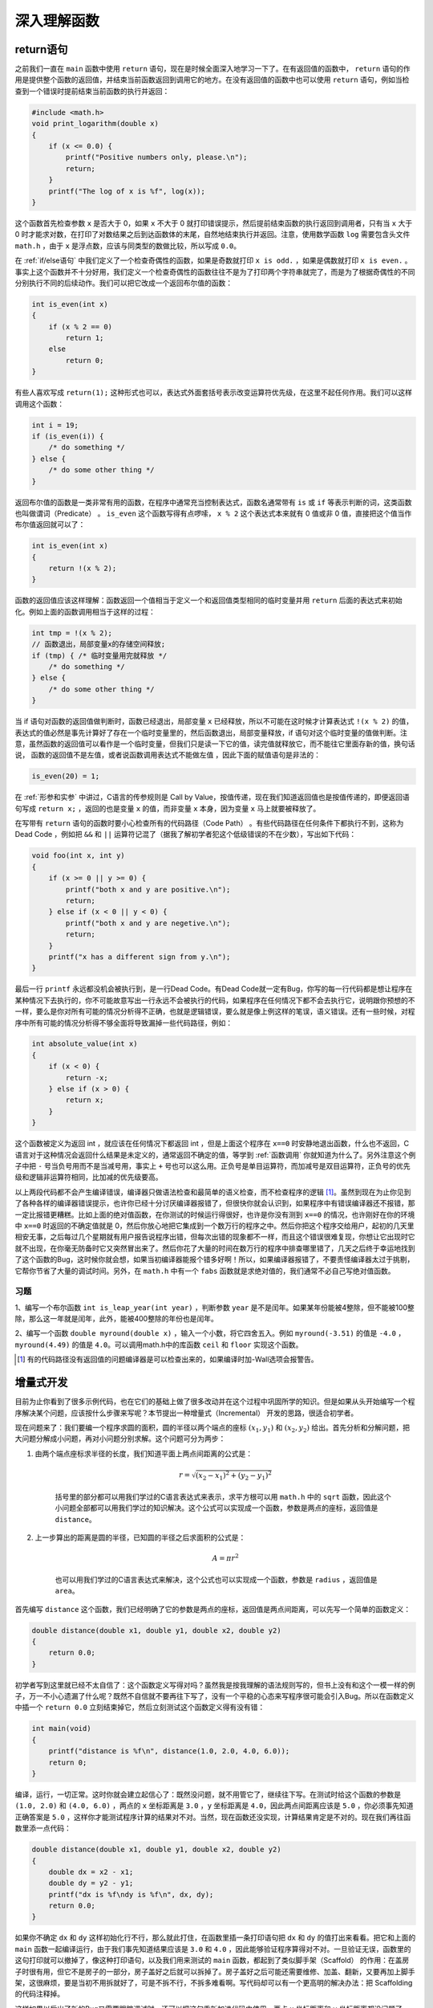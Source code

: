 深入理解函数
############

return语句
==========

之前我们一直在 ``main`` 函数中使用 ``return`` 语句，现在是时候全面深入地学习一下了。在有返回值的函数中， ``return`` 语句的作用是提供整个函数的返回值，并结束当前函数返回到调用它的地方。在没有返回值的函数中也可以使用 ``return`` 语句，例如当检查到一个错误时提前结束当前函数的执行并返回：

.. code-block:: c

    #include <math.h>
    void print_logarithm(double x)
    {
        if (x <= 0.0) {
            printf("Positive numbers only, please.\n");
            return;
        }
        printf("The log of x is %f", log(x));
    }

这个函数首先检查参数 ``x`` 是否大于 0，如果 ``x`` 不大于 0 就打印错误提示，然后提前结束函数的执行返回到调用者，只有当 ``x`` 大于 0 时才能求对数，在打印了对数结果之后到达函数体的末尾，自然地结束执行并返回。注意，使用数学函数 ``log`` 需要包含头文件 ``math.h`` ，由于 ``x`` 是浮点数，应该与同类型的数做比较，所以写成 ``0.0``。

在 :ref:`if/else语句` 中我们定义了一个检查奇偶性的函数，如果是奇数就打印 ``x is odd.`` ，如果是偶数就打印 ``x is even.`` 。事实上这个函数并不十分好用，我们定义一个检查奇偶性的函数往往不是为了打印两个字符串就完了，而是为了根据奇偶性的不同分别执行不同的后续动作。我们可以把它改成一个返回布尔值的函数：

.. code-block:: c

    int is_even(int x)
    {
        if (x % 2 == 0)
            return 1;
        else
            return 0;
    }

有些人喜欢写成 ``return(1);`` 这种形式也可以，表达式外面套括号表示改变运算符优先级，在这里不起任何作用。我们可以这样调用这个函数：

.. code-block:: c

    int i = 19;
    if (is_even(i)) {
        /* do something */
    } else {
        /* do some other thing */
    }

返回布尔值的函数是一类非常有用的函数，在程序中通常充当控制表达式，函数名通常带有 ``is`` 或 ``if`` 等表示判断的词，这类函数也叫做谓词（Predicate） 。 ``is_even`` 这个函数写得有点啰嗦， ``x % 2`` 这个表达式本来就有 0 值或非 0 值，直接把这个值当作布尔值返回就可以了：

.. code-block:: c

    int is_even(int x)
    {
        return !(x % 2);
    }

函数的返回值应该这样理解：函数返回一个值相当于定义一个和返回值类型相同的临时变量并用 ``return`` 后面的表达式来初始化。例如上面的函数调用相当于这样的过程：

.. code-block:: c

    int tmp = !(x % 2);
    // 函数退出，局部变量x的存储空间释放;
    if (tmp) { /* 临时变量用完就释放 */
        /* do something */
    } else {
        /* do some other thing */
    }

当 if 语句对函数的返回值做判断时，函数已经退出，局部变量 ``x`` 已经释放，所以不可能在这时候才计算表达式 ``!(x % 2)`` 的值，表达式的值必然是事先计算好了存在一个临时变量里的，然后函数退出，局部变量释放，if 语句对这个临时变量的值做判断。注意，虽然函数的返回值可以看作是一个临时变量，但我们只是读一下它的值，读完值就释放它，而不能往它里面存新的值，换句话说， 函数的返回值不是左值，或者说函数调用表达式不能做左值 ，因此下面的赋值语句是非法的：

.. code-block:: c

    is_even(20) = 1;

在 :ref:`形参和实参` 中讲过，C语言的传参规则是 Call by Value，按值传递，现在我们知道返回值也是按值传递的，即便返回语句写成 ``return x;`` ，返回的也是变量 ``x`` 的值，而非变量 ``x`` 本身，因为变量 ``x`` 马上就要被释放了。

在写带有 ``return`` 语句的函数时要小心检查所有的代码路径（Code Path） 。有些代码路径在任何条件下都执行不到，这称为Dead Code ，例如把 ``&&`` 和 ``||`` 运算符记混了（据我了解初学者犯这个低级错误的不在少数），写出如下代码：

.. code-block:: c

    void foo(int x, int y)
    {
        if (x >= 0 || y >= 0) {
            printf("both x and y are positive.\n");
            return;
        } else if (x < 0 || y < 0) {
            printf("both x and y are negetive.\n");
            return;
        }
        printf("x has a different sign from y.\n");
    }

最后一行 ``printf`` 永远都没机会被执行到，是一行Dead Code。有Dead Code就一定有Bug，你写的每一行代码都是想让程序在某种情况下去执行的，你不可能故意写出一行永远不会被执行的代码，如果程序在任何情况下都不会去执行它，说明跟你预想的不一样，要么是你对所有可能的情况分析得不正确，也就是逻辑错误，要么就是像上例这样的笔误，语义错误。还有一些时候，对程序中所有可能的情况分析得不够全面将导致漏掉一些代码路径，例如：

.. code-block:: c

    int absolute_value(int x)
    {
        if (x < 0) {
            return -x;
        } else if (x > 0) {
            return x;
        }
    }

这个函数被定义为返回 int ，就应该在任何情况下都返回 int ，但是上面这个程序在 ``x==0`` 时安静地退出函数，什么也不返回，C语言对于这种情况会返回什么结果是未定义的，通常返回不确定的值，等学到 :ref:`函数调用` 你就知道为什么了。另外注意这个例子中把 ``-`` 号当负号用而不是当减号用，事实上 ``+`` 号也可以这么用。正负号是单目运算符，而加减号是双目运算符，正负号的优先级和逻辑非运算符相同，比加减的优先级要高。

以上两段代码都不会产生编译错误，编译器只做语法检查和最简单的语义检查，而不检查程序的逻辑 [#F7]_。虽然到现在为止你见到了各种各样的编译器错误提示，也许你已经十分讨厌编译器报错了，但很快你就会认识到，如果程序中有错误编译器还不报错，那一定比报错更糟糕。比如上面的绝对值函数，在你测试的时候运行得很好，也许是你没有测到 ``x==0`` 的情况，也许刚好在你的环境中 ``x==0`` 时返回的不确定值就是 0，然后你放心地把它集成到一个数万行的程序之中。然后你把这个程序交给用户，起初的几天里相安无事，之后每过几个星期就有用户报告说程序出错，但每次出错的现象都不一样，而且这个错误很难复现，你想让它出现时它就不出现，在你毫无防备时它又突然冒出来了。然后你花了大量的时间在数万行的程序中排查哪里错了，几天之后终于幸运地找到了这个函数的Bug，这时候你就会想，如果当初编译器能报个错多好啊！所以，如果编译器报错了，不要责怪编译器太过于挑剔，它帮你节省了大量的调试时间。另外，在 ``math.h`` 中有一个 ``fabs`` 函数就是求绝对值的，我们通常不必自己写绝对值函数。

习题
----

1、编写一个布尔函数 ``int is_leap_year(int year)`` ，判断参数 ``year`` 是不是闰年。如果某年份能被4整除，但不能被100整除，那么这一年就是闰年，此外，能被400整除的年份也是闰年。

2、编写一个函数 ``double myround(double x)`` ，输入一个小数，将它四舍五入。例如 ``myround(-3.51)`` 的值是 ``-4.0`` ， ``myround(4.49)`` 的值是 ``4.0``。可以调用math.h中的库函数 ``ceil`` 和 ``floor`` 实现这个函数。

.. [#F7] 有的代码路径没有返回值的问题编译器是可以检查出来的，如果编译时加-Wall选项会报警告。

增量式开发
==========

目前为止你看到了很多示例代码，也在它们的基础上做了很多改动并在这个过程中巩固所学的知识。但是如果从头开始编写一个程序解决某个问题，应该按什么步骤来写呢？本节提出一种增量式（Incremental） 开发的思路，很适合初学者。

现在问题来了：我们要编一个程序求圆的面积，圆的半径以两个端点的座标 :math:`(x_1, y_1)` 和 :math:`(x_2, y_2)` 给出。首先分析和分解问题，把大问题分解成小问题，再对小问题分别求解。这个问题可分为两步：

1. 由两个端点座标求半径的长度，我们知道平面上两点间距离的公式是：

    .. math:: r = \sqrt{(x_2 - x_1)^2 + (y_2-y_1)^2}

    括号里的部分都可以用我们学过的C语言表达式来表示，求平方根可以用 ``math.h`` 中的 ``sqrt`` 函数，因此这个小问题全部都可以用我们学过的知识解决。这个公式可以实现成一个函数，参数是两点的座标，返回值是 ``distance``。

2. 上一步算出的距离是圆的半径，已知圆的半径之后求面积的公式是：

    .. math:: A = \pi r^2

    也可以用我们学过的C语言表达式来解决，这个公式也可以实现成一个函数，参数是 ``radius`` ，返回值是 ``area``。

首先编写 ``distance`` 这个函数，我们已经明确了它的参数是两点的座标，返回值是两点间距离，可以先写一个简单的函数定义：

.. code-block:: c

    double distance(double x1, double y1, double x2, double y2)
    {
        return 0.0;
    }

初学者写到这里就已经不太自信了：这个函数定义写得对吗？虽然我是按我理解的语法规则写的，但书上没有和这个一模一样的例子，万一不小心遗漏了什么呢？既然不自信就不要再往下写了，没有一个平稳的心态来写程序很可能会引入Bug。所以在函数定义中插一个 ``return 0.0`` 立刻结束掉它，然后立刻测试这个函数定义得有没有错：

.. code-block:: c

    int main(void)
    {
        printf("distance is %f\n", distance(1.0, 2.0, 4.0, 6.0));
        return 0;
    }

编译，运行，一切正常。这时你就会建立起信心了：既然没问题，就不用管它了，继续往下写。在测试时给这个函数的参数是 ``(1.0, 2.0)`` 和 ``(4.0, 6.0)`` ，两点的 ``x`` 坐标距离是 ``3.0`` ，``y`` 坐标距离是 ``4.0``，因此两点间距离应该是 ``5.0`` ，你必须事先知道正确答案是 ``5.0`` ，这样你才能测试程序计算的结果对不对。当然，现在函数还没实现，计算结果肯定是不对的。现在我们再往函数里添一点代码：

.. code-block:: c

    double distance(double x1, double y1, double x2, double y2)
    {
        double dx = x2 - x1;
        double dy = y2 - y1;
        printf("dx is %f\ndy is %f\n", dx, dy);
        return 0.0;
    }

如果你不确定 ``dx`` 和 ``dy`` 这样初始化行不行，那么就此打住，在函数里插一条打印语句把 ``dx`` 和 ``dy`` 的值打出来看看。把它和上面的 ``main`` 函数一起编译运行，由于我们事先知道结果应该是 ``3.0`` 和 ``4.0`` ，因此能够验证程序算得对不对。一旦验证无误，函数里的这句打印就可以撤掉了，像这种打印语句，以及我们用来测试的 ``main`` 函数，都起到了类似脚手架（Scaffold） 的作用：在盖房子时很有用，但它不是房子的一部分，房子盖好之后就可以拆掉了。房子盖好之后可能还需要维修、加盖、翻新，又要再加上脚手架，这很麻烦，要是当初不用拆就好了，可是不拆不行，不拆多难看啊。写代码却可以有一个更高明的解决办法：把 Scaffolding 的代码注释掉。

.. code-block:: c
    :emphasize-lines: 5

    double distance(double x1, double y1, double x2, double y2)
    {
        double dx = x2 - x1;
        double dy = y2 - y1;
        /* printf("dx is %f\ndy is %f\n", dx, dy); */
        return 0.0;
    }

这样如果以后出了新的Bug又需要跟踪调试时，还可以把这句重新加进代码中使用。两点 ``x`` 坐标距离和 ``y`` 坐标距离都没问题了，下面求它们的平方和：

.. code-block:: c
    :emphasize-lines: 5

    double distance(double x1, double y1, double x2, double y2)
    {
        double dx = x2 - x1;
        double dy = y2 - y1;
        double dsquared = dx * dx + dy * dy;
        /* printf("dsquared is %f\n", dsquared); */
        return 0.0;
    }

然后再编译、运行，看看是不是得 ``25.0`` 。这样的增量式开发非常适合初学者，每写一行代码都编译运行，确保没问题了再写一下行，一方面在写代码时更有信心，另一方面也方便了调试：总是有一个先前的正确版本做参照，改动之后如果出了问题，几乎可以肯定就是刚才改的那行代码出的问题，这样就避免了必须从很多行代码中查找分析到底是哪一行出的问题。在这个过程中 ``printf`` 功不可没，你怀疑哪一行代码有问题，就插一个 ``printf`` 进去看看中间的计算结果，任何错误都可以通过这个办法找出来。以后我们会介绍程序调试工具 gdb ，它提供了更强大的调试功能帮你分析更隐蔽的错误。但即使有了gdb， ``printf`` 这个最原始的办法仍然是最直接、最有效的。最后一步，我们完成这个函数：

.. code-block:: c
    :name: distance函数
    :caption: distance函数

    #include <math.h>
    #include <stdio.h>

    double distance(double x1, double y1, double x2, double y2)
    {
        double dx = x2 - x1;
        double dy = y2 - y1;
        double dsquared = dx * dx + dy * dy;
        double result = sqrt(dsquared);

        return result;
    }

    int main(void)
    {
        printf("distance is %f\n", distance(1.0, 2.0, 4.0, 6.0));
        return 0;
    }


然后编译运行，看看是不是得 ``5.0`` 。随着编程经验越来越丰富，你可能每次写若干行代码再一起测试，而不是像现在这样每写一行就测试一次，但不管怎么样，增量式开发的思路是很有用的，它可以帮你节省大量的调试时间，不管你有多强，都不应该一口气写完整个程序再编译运行，那几乎是一定会有Bug的，到那时候再找Bug就难了。

这个程序中引入了很多临时变量： ``dx`` 、 ``dy`` 、 ``dsquared`` 、 ``result`` ，如果你有信心把整个表达式一次性写好，也可以不用临时变量：

.. code-block:: c

    double distance(double x1, double y1, double x2, double y2)
    {
        return sqrt((x2-x1) * (x2-x1) + (y2-y1) * (y2-y1));
    }

这样写简洁得多了。但如果写错了呢？只知道是这一长串表达式有错，根本不知道错在哪，而且整个函数就一个语句，插 ``printf`` 都没地方插。所以用临时变量有它的好处，使程序更清晰，调试更方便，而且有时候可以避免不必要的计算，例如上面这一行表达式要把 ``(x2-x1)`` 计算两遍，如果算完 ``(x2-x1)`` 把结果存在一个临时变量 ``dx`` 里，就不需要再算第二遍了。

接下来编写 ``area`` 这个函数：

.. code-block:: c

    double area(double radius)
    {
        return 3.1416 * radius * radius;
    }

给出两点的座标求距离，给出半径求圆的面积，这两个子问题都解决了，如何把它们组合起来解决整个问题呢？给出半径的两端点座标 ``(1.0, 2.0)`` 和 ``(4.0, 6.0)`` 求圆的面积，先用 ``distance`` 函数求出半径的长度，再把这个长度传给 ``area`` 函数：

.. code-block:: c

    double radius = distance(1.0, 2.0, 4.0, 6.0);
    double result = area(radius);

也可以这样：

.. code-block:: c

    double result = area(distance(1.0, 2.0, 4.0, 6.0));

我们一直把“给出半径的两端点座标求圆的面积”这个问题当作整个问题来看，如果它也是一个更大的程序当中的子问题呢？我们可以把先前的两个函数组合起来做成一个新的函数以便日后使用：

.. code-block:: c

    double area_point(double x1, double y1, double x2, double y2)
    {
        return area(distance(x1, y1, x2, y2));
    }

还有另一种组合的思路，不是把 ``distance`` 和 ``area`` 两个函数调用组合起来，而是把那两个函数中的语句组合到一起：

.. code-block:: c

    double area_point(double x1, double y1, double x2, double y2)
    {
        double dx = x2 - x1;
        double dy = y2 - y1;
        double radius = sqrt(dx * dx + dy * dy);

        return 3.1416 * radius * radius;
    }

这样组合是不理想的。这样组合了之后，原来写的 ``distance`` 和 ``area`` 两个函数还要不要了呢？如果不要了删掉，那么如果有些情况只需要求两点间的距离，或者只需要给定半径长度求圆的面积呢？ ``area_point`` 把所有语句都写在一起，太不灵活了，满足不了这样的需要。如果保留 ``distance`` 和 ``area`` 同时也保留这个 ``area_point`` 怎么样呢？ ``area_point`` 和 ``distance`` 有相同的代码，一旦在 ``distance`` 函数中发现了Bug，或者要升级 ``distance`` 这个函数采用更高的计算精度，那么不仅要修改 ``distance`` ，还要记着修改 ``area_point`` ，同理，要修改 ``area`` 也要记着修改 ``area_point`` ，维护重复的代码是非常容易出错的，在任何时候都要尽量避免。因此，尽可能复用（Reuse）以前写的代码，避免写重复的代码。封装就是为了复用，把解决各种小问题的代码封装成函数，在解决第一个大问题时可以用这些函数，在解决第二个大问题时可以复用这些函数。

解决问题的过程是把大的问题分成小的问题，小的问题再分成更小的问题，这个过程在代码中的体现就是函数的分层设计（Stratify） 。 ``distance`` 和 ``area`` 是两个底层函数，解决一些很小的问题，而 ``area_point`` 是一个上层函数，上层函数通过调用底层函数来解决更大的问题，底层和上层函数都可以被更上一层的函数调用，最终所有的函数都直接或间接地被 ``main`` 函数调用。如下图所示：

.. image:: _images/func2.stratify.png
    :name: 函数的分层设计
    :alt: 函数的分层设计
    :align: center

.. seealso:: 软件工程中, 是怎么进行测试的呢? TODO:

.. _递归:

递归
====

如果定义一个概念需要用到这个概念本身，我们称它的定义是递归的（Recursive） 。例如：

frabjuous
    an adjective used to describe something that is **frabjuous**.

这只是一个玩笑，如果你在字典上看到这么一个词条肯定要怒了。然而数学上确实有很多概念是用它自己来定义的，比如 n 的阶乘（Factorial） 是这样定义的： :math:`n! = n \times (n-1)!` 。如果这样就算定义完了，恐怕跟上面那个词条有异曲同工之妙了： ``n-1`` 的阶乘是什么？是 ``n-1`` 乘以 ``n-2`` 的阶乘。那 ``n-2`` 的阶乘又是什么？这样下去永远也没完。因此需要定义一个最关键的基础条件（Base Case） ：0的阶乘等于1。

.. math::
    \begin{cases}
    0! = 1 \\
    n! = n \times (n-1)! \\
    \end{cases}

因此， ``3! = 3 * 2!`` ， ``2! = 2 * 1!`` ， ``1! = 1 * 0! = 1 * 1 = 1`` ，正因为有了Base Case，才不会永远没完地数下去，知道了 ``1!=1`` 我们再反过来算回去， ``2! = 2 * 1! = 2 * 1 = 2`` ， ``3! = 3 * 2! = 3 * 2 = 6`` 。下面用程序来完成这一计算过程，我们要写一个计算阶乘的函数 ``factorial`` ，先把Base Case这种最简单的情况写进去：

.. code-block:: c

    int factorial(int n)
    {
        if (n == 0)
            return 1;
    }

如果参数 ``n`` 不是 0 应该 ``return`` 什么呢？根据定义，应该 ``return n*factorial(n-1);`` ，为了下面的分析方便，我们引入几个临时变量把这个语句拆分一下：

.. code-block:: c
    :emphasize-lines: 5-9

    int factorial(int n)
    {
        if (n == 0)
            return 1;
        else {
            int recurse = factorial(n-1);
            int result = n * recurse;
            return result;
        }
    }

``factorial`` 这个函数居然可以 **自己调用自己** ？是的。自己直接或间接调用自己的函数称为 **递归函数** 。这里的 ``factorial`` 是直接调用自己，有些时候函数 A 调用函数 B ，函数 B 又调用函数 A ，也就是函数 A 间接调用自己，这也是递归函数。如果你觉得迷惑，可以把 ``factorial(n-1)`` 这一步看成是在调用另一个函数－－另一个有着相同函数名和相同代码的函数，调用它就是跳到它的代码里执行，然后再返回 ``factorial(n-1)`` 这个调用的下一步继续执行。我们以 ``factorial(3)`` 为例分析整个调用过程，如下图所示：

.. _factorial(3)的调用过程:

.. image:: _images/func2.factorial.png
    :alt: factorial(3)的调用过程
    :align: center

图中用实线箭头表示调用，用虚线箭头表示返回，右侧的框表示在调用和返回过程中各层函数调用的存储空间变化情况。

1. ``main()`` 有一个局部变量 ``result`` ，用一个框表示。
#. 调用 ``factorial(3)`` 时要分配参数和局部变量的存储空间，于是在 ``main()`` 的下面又多了一个框表示 ``factorial(3)`` 的参数和局部变量，其中 ``n`` 已初始化为 ``3``。
#. ``factorial(3)`` 又调用 ``factorial(2)`` ，又要分配 ``factorial(2)`` 的参数和局部变量，于是在 ``main()`` 和 ``factorial(3)`` 下面又多了一个框。 :ref:`全局变量、局部变量和作用域` 讲过，每次调用函数时分配参数和局部变量的存储空间，退出函数时释放它们的存储空间。 ``factorial(3)`` 和 ``factorial(2)`` 是两次不同的调用， ``factorial(3)`` 的参数 ``n`` 和 ``factorial(2)`` 的参数 ``n`` 各有各的存储单元，虽然我们写代码时只写了一次参数 ``n`` ，但运行时却是两个不同的参数 ``n`` 。并且由于调用 ``factorial(2)`` 时 ``factorial(3)`` 还没退出，所以两个函数调用的参数 ``n`` 同时存在，所以在原来的基础上多画一个框。
#. 依此类推，请读者对照着图自己分析整个调用过程。读者会发现这个过程和前面我们用数学公式计算 :math:`3!` 的过程是一样的，都是先一步步展开然后再一步步收回去。

我们看上图右侧存储空间的变化过程，随着函数调用的层层深入，存储空间的一端逐渐增长，然后随着函数调用的层层返回，存储空间的这一端又逐渐缩短，并且每次访问参数和局部变量时只能访问这一端的存储单元，而不能访问内部的存储单元，比如当 ``factorial(2)`` 的存储空间位于末端时，只能访问它的参数和局部变量，而不能访问 ``factorial(3)`` 和 ``main()`` 的参数和局部变量。具有这种性质的数据结构称为 **堆栈** 或 **栈** （Stack） ，随着函数调用和返回而不断变化的这一端称为栈顶，每个函数调用的参数和局部变量的存储空间（上图的每个小方框）称为一个栈帧（Stack Frame） 。操作系统为程序的运行预留了一块栈空间，函数调用时就在这个栈空间里分配栈帧，函数返回时就释放栈帧。

在写一个递归函数时，你如何证明它是正确的？像上面那样跟踪函数的调用和返回过程算是一种办法，但只是 ``factorial(3)`` 就已经这么麻烦了，如果是 ``factorial(100)`` 呢？虽然我们已经证明了 ``factorial(3)`` 是正确的，因为它跟我们用数学公式计算的过程一样，结果也一样，但这不能代替 ``factorial(100)`` 的证明，你怎么办？别的函数你可以跟踪它的调用过程去证明它的正确性，因为每个函数只调用一次就返回了，但是对于递归函数，这么跟下去只会跟得你头都大了。事实上并不是每个函数调用都需要钻进去看的。我们在调用 ``printf`` 时没有钻进去看它是怎么打印的，我们只是相信它能打印，能正确完成它的工作，然后就继续写下面的代码了。在上一节中，我们写了 ``distance`` 和 ``area`` 函数，然后立刻测试证明了这两个函数是正确的，然后我们写 ``area_point`` 时调用了这两个函数：

.. code-block:: c

    return area(distance(x1, y1, x2, y2));

在写这一句的时候，我们需要钻进 ``distance`` 和 ``area`` 函数中去走一趟才知道我们调用得是否正确吗？不需要，因为我们已经相信这两个函数能正确工作了，也就是相信把座标传给 ``distance`` 它就能返回正确的距离，把半径传给 ``area`` 它就能返回正确的面积，因此调用它们去完成另外一件工作也应该是正确的。这种“相信”称为Leap of Faith ，首先相信一些结论，然后再用它们去证明另外一些结论。

在写 ``factorial(n)`` 的代码时写到这个地方：

.. code-block:: c

    ...
    int recurse = factorial(n-1);
    int result = n * recurse;
    ...

这时，如果我们相信 ``factorial(n-1)`` 是正确的，也就是相信传给它 ``n-1`` 它就能返回 ``(n-1)!`` ，那么 ``recurse`` 就是 ``(n-1)!`` ，那么 ``result`` 就是 ``n*(n-1)!`` ，也就是 ``n!`` ，这正是我们要返回的 ``factorial(n)`` 的结果。当然这有点奇怪：我们还没写完 ``factorial`` 这个函数，凭什么要相信 ``factorial(n-1)`` 是正确的？可Leap of Faith本身就是Leap（跳跃）的，不是吗？如果你相信你正在写的递归函数是正确的，并调用它，然后在此基础上写完这个递归函数，那么它就会是正确的，从而值得你相信它正确。

这么说好像有点儿玄，我们从数学上严格证明一下 ``factorial`` 函数的正确性。刚才说了， ``factorial(n)`` 的正确性依赖于 ``factorial(n-1)`` 的正确性，只要后者正确，在后者的结果上乘个n返回这一步显然也没有疑问，那么我们的函数实现就是正确的。因此要证明 ``factorial(n)`` 的正确性就是要证明 ``factorial(n-1)`` 的正确性，同理，要证明 ``factorial(n-1)`` 的正确性就是要证明 ``factorial(n-2)`` 的正确性，依此类推下去，最后是：要证明 ``factorial(1)`` 的正确性就是要证明 ``factorial(0)`` 的正确性。而 ``factorial(0)`` 的正确性不依赖于别的函数调用，它就是程序中的一个小的分支 ``return 1;`` ，这个 ``1`` 是我们根据阶乘的定义写的，肯定是正确的，因此 ``factorial(1)`` 的实现是正确的，因此 ``factorial(2)`` 也正确，依此类推，最后  ``factorial(n)`` 也是正确的。其实这就是在中学时学的 **数学归纳法** （Mathematical Induction） ，用数学归纳法来证明只需要证明两点：Base Case正确，递推关系正确。写递归函数时一定要记得写Base Case，否则即使递推关系正确，整个函数也不正确。如果 ``factorial`` 函数漏掉了Base Case：

.. code-block:: c

    int factorial(int n)
    {
        int recurse = factorial(n-1);
        int result = n * recurse;
        return result;
    }

那么这个函数就会永远调用下去，直到操作系统为程序预留的栈空间耗尽程序崩溃（段错误）为止，这称为无穷递归（Infinite recursion） 。

到目前为止我们只学习了全部C语法的一个小的子集，但是现在应该告诉你：这个子集是完备的，它本身就可以作为一门编程语言了，以后还要学习很多C语言特性，但全部都可以用已经学过的这些特性来代替。也就是说，以后要学的C语言特性会使代码写起来更加方便，但不是必不可少的，现在学的这些已经完全覆盖了 :ref:`程序和编程语言` 讲的五种基本指令了。有的读者会说循环还没讲到呢，是的，循环在下一章才讲，但有一个重要的结论就是 **递归和循环是等价的 ，用循环能做的事用递归都能做，反之亦然** ，事实上有的编程语言（比如某些LISP实现）只有递归而没有循环。计算机指令能做的所有事情就是数据存取、运算、测试和分支、循环（或递归），在计算机上运行高级语言写的程序最终也要翻译成指令，指令做不到的事情高级语言写的程序肯定也做不到，虽然高级语言有丰富的语法特性，但也只是比指令写起来更方便而已，能做的事情是一样多的。那么，为什么计算机要设计成这样？在设计时怎么想到计算机应该具备这几样功能，而不是更多或更少的功能？这些要归功于早期的计算机科学家，例如Alan Turing，他们在计算机还没有诞生的年代就从数学理论上为计算机的设计指明了方向。有兴趣的读者可以参考有关计算理论的教材，例如 :ref:`[IATLC]`。

递归绝不只是为解决一些奇技淫巧的数学题 [#F8]_ 而想出来的招，它是计算机的精髓所在，也是编程语言的精髓所在。我们学习在C的语法时已经看到很多递归定义了，例如在 :ref:`数学函数` 讲过的语法规则中，“表达式”就是递归定义的：

    表达式 → 表达式(参数列表)

    参数列表 → 表达式, 表达式, ...

再比如在 :ref:`if语句` 讲过的语法规则中，“语句”也是递归定义的：

    语句 → if (控制表达式) 语句

可见编译器在解析我们写的程序时一定也用了大量的递归，有关编译器的实现原理可参考 :ref:`[Dragon Book]` 。

习题
----

1、编写递归函数求两个正整数a和b的最大公约数（GCD，Greatest Common Divisor） ，使用Euclid算法：

    如果a除以b能整除，则最大公约数是b。

    否则，最大公约数等于b和a%b的最大公约数。

Euclid算法是很容易证明的，请读者自己证明一下为什么这么算就能算出最大公约数。最后，修改你的程序使之适用于所有整数，而不仅仅是正整数。

.. note:: Zombie110year

    .. literalinclude:: _code/gcd.recursive.c
        :language: c
        :lines: 3-11
        :name: gcd.recursive
        :caption: gcd.recursive.c

2、编写递归函数求Fibonacci数列的第n项，这个数列是这样定义的：

.. math::

    \begin{cases}
        fib(0)=1 \\
        fib(1)=1 \\
        fib(n)=fib(n-1)+fib(n-2)
    \end{cases}

.. note:: Zombie110year

    .. literalinclude:: _code/fibonacci.recursive.c
        :language: c
        :lines: 3-12
        :name: fibonacci.recursive
        :caption: fibonacci.recursive.c

上面两个看似毫不相干的问题之间却有一个有意思的联系：

Lamé定理
    如果Euclid算法需要k步来计算两个数的GCD，那么这两个数之中较小的一个必然大于等于Fibonacci数列的第k项。

感兴趣的读者可以参考 :ref:`[SICP]` 第1.2节的简略证明。

.. [#F8] 例如很多编程书都会举例的汉诺塔问题，本书不打算再重复这个题目了。
